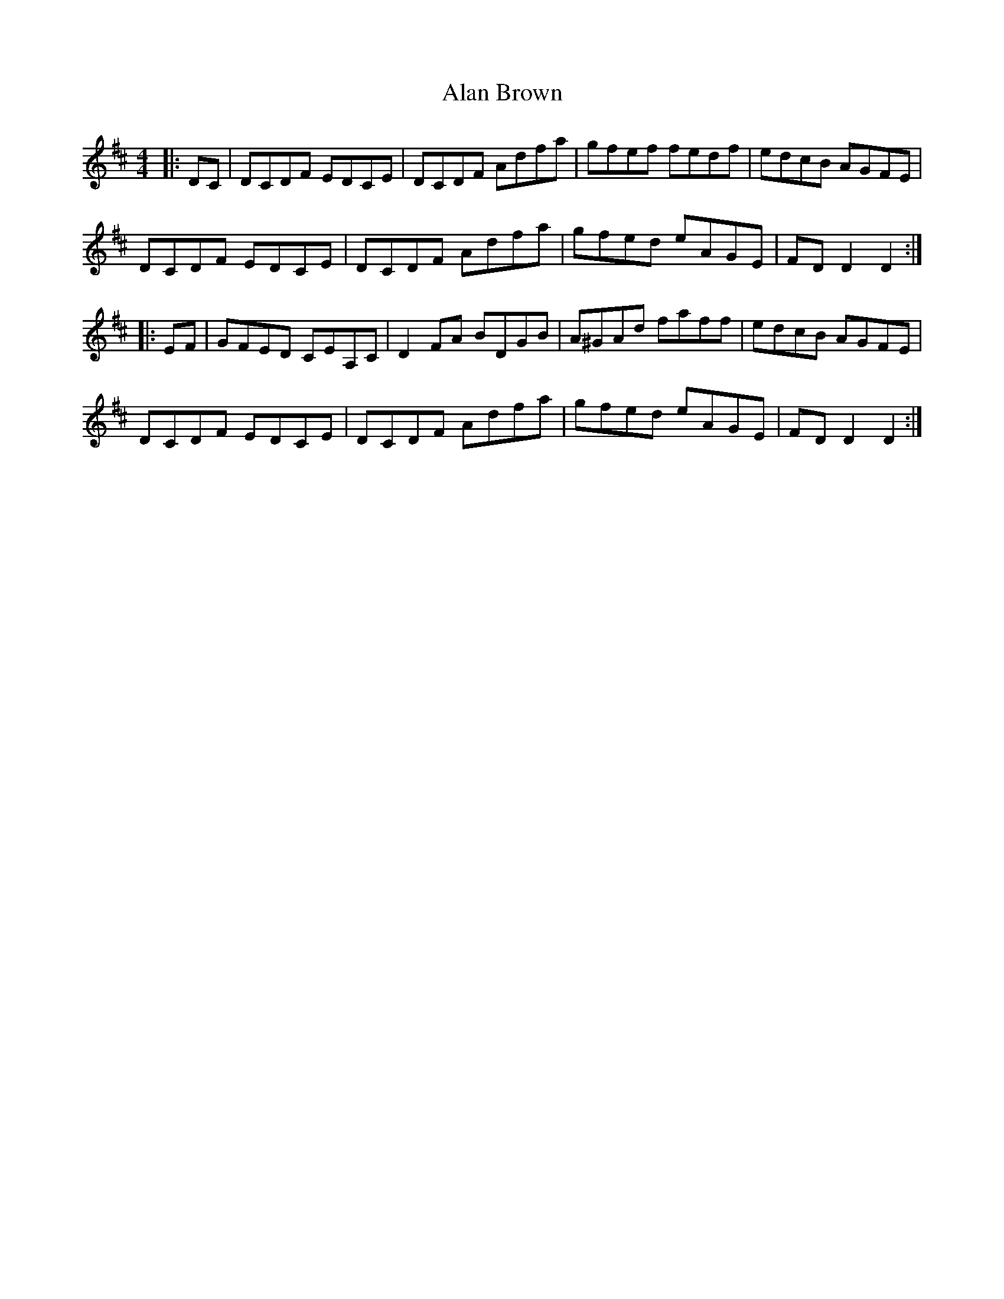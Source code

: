 X: 806
T: Alan Brown
R: reel
M: 4/4
K: Dmajor
|:DC|DCDF EDCE|DCDF Adfa|gfef fedf|edcB AGFE|
DCDF EDCE|DCDF Adfa|gfed eAGE|FDD2 D2:|
|:EF|GFED CEA,C|D2FA BDGB|A^GAd faff|edcB AGFE|
DCDF EDCE|DCDF Adfa|gfed eAGE|FDD2 D2:|

